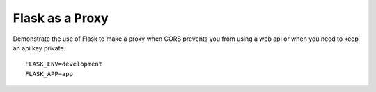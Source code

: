Flask as a Proxy
================


Demonstrate the use of Flask to make a proxy when CORS prevents you from
using a web api or when you need to keep an api key private.

::

    FLASK_ENV=development
    FLASK_APP=app

